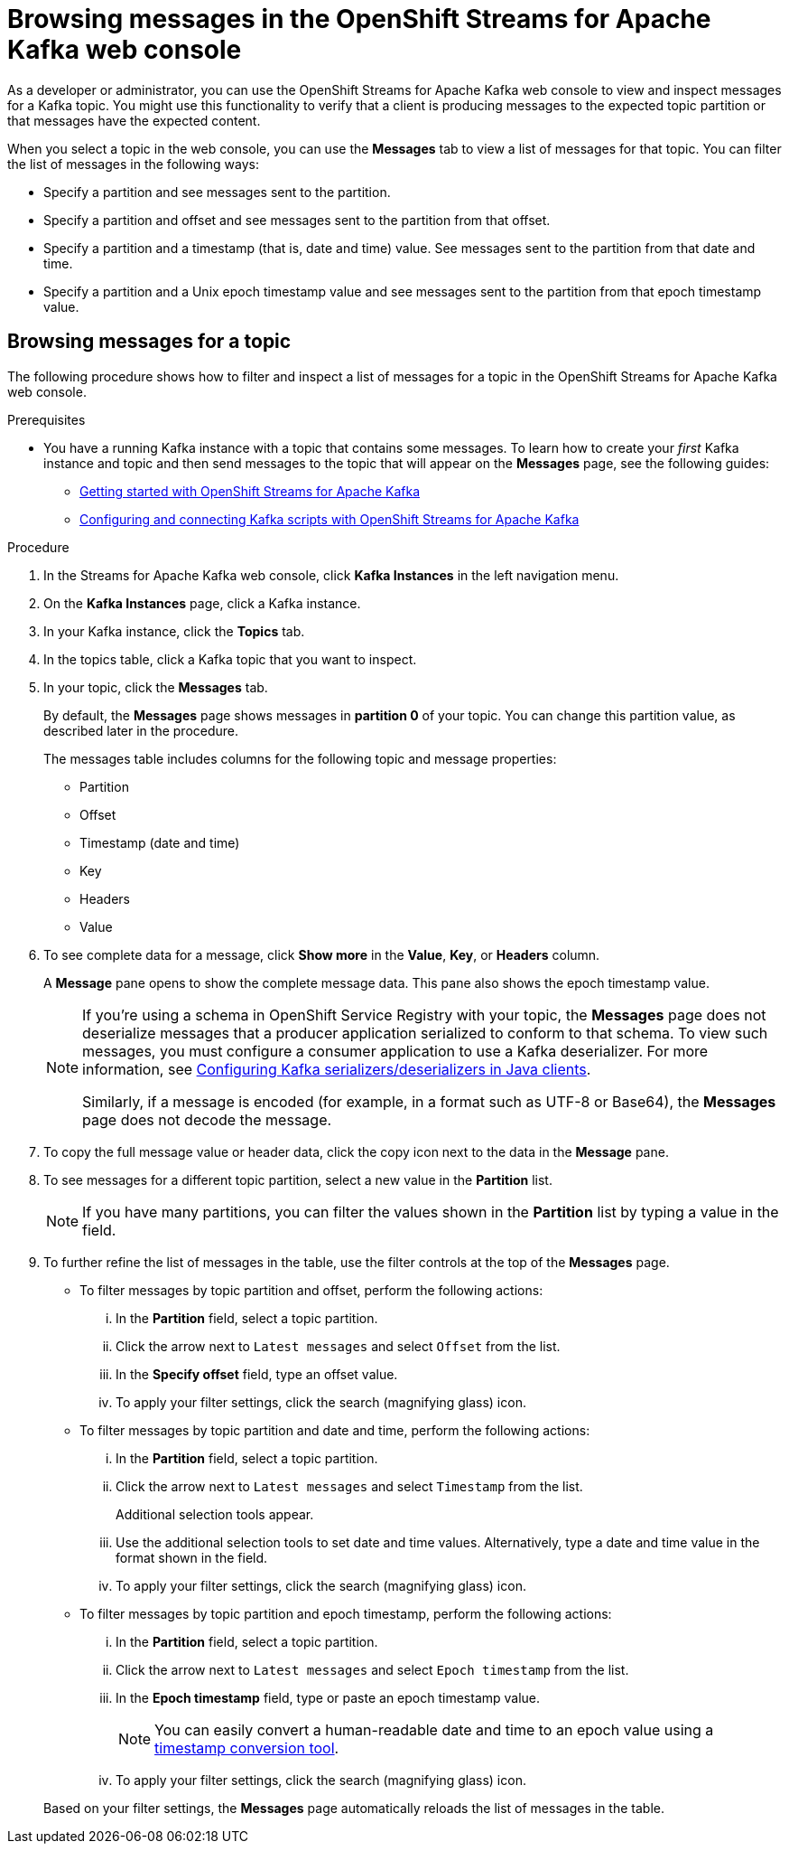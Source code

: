 ////
START GENERATED ATTRIBUTES
WARNING: This content is generated by running npm --prefix .build run generate:attributes
////

//All OpenShift Application Services
:org-name: Application Services
:product-long-rhoas: OpenShift Application Services
:product-rhoas: OpenShift Application Services
:community:
:imagesdir: ./images
:property-file-name: app-services.properties
:samples-git-repo: https://github.com/redhat-developer/app-services-guides
:base-url: https://github.com/redhat-developer/app-services-guides/tree/main/docs/
:sso-token-url: https://sso.redhat.com/auth/realms/redhat-external/protocol/openid-connect/token
:cloud-console-url: https://console.redhat.com/
:service-accounts-url: https://console.redhat.com/application-services/service-accounts
:rh-sso-url: https://sso.redhat.com

//OpenShift
:openshift: OpenShift
:osd-name: OpenShift Dedicated
:osd-name-short: OpenShift Dedicated
:rosa-name: OpenShift Service for AWS
:rosa-name-short: OpenShift Service for AWS

//OpenShift Application Services CLI
:base-url-cli: https://github.com/redhat-developer/app-services-cli/tree/main/docs/
:command-ref-url-cli: commands
:installation-guide-url-cli: rhoas/rhoas-cli-installation/README.adoc
:service-contexts-url-cli: rhoas/rhoas-service-contexts/README.adoc

//OpenShift Streams for Apache Kafka
:product-long-kafka: OpenShift Streams for Apache Kafka
:product-kafka: Streams for Apache Kafka
:product-version-kafka: 1
:service-url-kafka: https://console.redhat.com/application-services/streams/
:getting-started-url-kafka: kafka/getting-started-kafka/README.adoc
:kafka-bin-scripts-url-kafka: kafka/kafka-bin-scripts-kafka/README.adoc
:kafkacat-url-kafka: kafka/kcat-kafka/README.adoc
:quarkus-url-kafka: kafka/quarkus-kafka/README.adoc
:nodejs-url-kafka: kafka/nodejs-kafka/README.adoc
:getting-started-rhoas-cli-url-kafka: kafka/rhoas-cli-getting-started-kafka/README.adoc
:topic-config-url-kafka: kafka/topic-configuration-kafka/README.adoc
:consumer-config-url-kafka: kafka/consumer-configuration-kafka/README.adoc
:access-mgmt-url-kafka: kafka/access-mgmt-kafka/README.adoc
:metrics-monitoring-url-kafka: kafka/metrics-monitoring-kafka/README.adoc
:service-binding-url-kafka: kafka/service-binding-kafka/README.adoc
:message-browsing-url-kafka: kafka/message-browsing-kafka/README.adoc

//OpenShift Service Registry
:product-long-registry: OpenShift Service Registry
:product-registry: Service Registry
:registry: Service Registry
:product-version-registry: 1
:service-url-registry: https://console.redhat.com/application-services/service-registry/
:getting-started-url-registry: registry/getting-started-registry/README.adoc
:quarkus-url-registry: registry/quarkus-registry/README.adoc
:getting-started-rhoas-cli-url-registry: registry/rhoas-cli-getting-started-registry/README.adoc
:access-mgmt-url-registry: registry/access-mgmt-registry/README.adoc
:content-rules-registry: https://access.redhat.com/documentation/en-us/red_hat_openshift_service_registry/1/guide/9b0fdf14-f0d6-4d7f-8637-3ac9e2069817[Supported Service Registry content and rules]
:service-binding-url-registry: registry/service-binding-registry/README.adoc

//OpenShift Connectors
:connectors: Connectors
:product-long-connectors: OpenShift Connectors
:product-connectors: Connectors
:product-version-connectors: 1
:service-url-connectors: https://console.redhat.com/application-services/connectors
:getting-started-url-connectors: connectors/getting-started-connectors/README.adoc
:getting-started-rhoas-cli-url-connectors: connectors/rhoas-cli-getting-started-connectors/README.adoc

//OpenShift API Designer
:product-long-api-designer: OpenShift API Designer
:product-api-designer: API Designer
:product-version-api-designer: 1
:service-url-api-designer: https://console.redhat.com/application-services/api-designer/
:getting-started-url-api-designer: api-designer/getting-started-api-designer/README.adoc

//OpenShift API Management
:product-long-api-management: OpenShift API Management
:product-api-management: API Management
:product-version-api-management: 1
:service-url-api-management: https://console.redhat.com/application-services/api-management/

////
END GENERATED ATTRIBUTES
////

[id="chap-browsing-messages"]
= Browsing messages in the {product-long-kafka} web console
ifdef::context[:parent-context: {context}]
:context: browsing-messages

// Purpose statement for the assembly
[role="_abstract"]

As a developer or administrator, you can use the {product-long-kafka} web console to view and inspect messages for a Kafka topic. You might use this functionality to verify that a client is producing messages to the expected topic partition or that messages have the expected content.

When you select a topic in the web console, you can use the *Messages* tab to view a list of messages for that topic. You can filter the list of messages in the following ways:

* Specify a partition and see messages sent to the partition.
* Specify a partition and offset and see messages sent to the partition from that offset.
* Specify a partition and a timestamp (that is, date and time) value. See messages sent to the partition from that date and time.
* Specify a partition and a Unix epoch timestamp value and see messages sent to the partition from that epoch timestamp value.

//Additional line break to resolve mod docs generation error.

[id="proc-browsing-messages-for-a-topic_{context}"]
== Browsing messages for a topic

The following procedure shows how to filter and inspect a list of messages for a topic in the {product-long-kafka} web console.

.Prerequisites

* You have a running Kafka instance with a topic that contains some messages. To learn how to create your _first_ Kafka instance and topic and then send messages to the topic that will appear on the *Messages* page, see the following guides:
+
** {base-url}{getting-started-url-kafka}[Getting started with {product-long-kafka}^]
** {base-url}{kafka-bin-scripts-url-kafka}[Configuring and connecting Kafka scripts with {product-long-kafka}^]

.Procedure

. In the {product-kafka} web console, click *Kafka Instances* in the left navigation menu.
. On the *Kafka Instances* page, click a Kafka instance.
. In your Kafka instance, click the *Topics* tab.
. In the topics table, click a Kafka topic that you want to inspect.
. In your topic, click the *Messages* tab.
+
By default, the *Messages* page shows messages in *partition 0* of your topic. You can change this partition value, as described later in the procedure.
+
The messages table includes columns for the following topic and message properties:
+
--
* Partition
* Offset
* Timestamp (date and time)
* Key
* Headers
* Value
--

. To see complete data for a message, click *Show more* in the *Value*, *Key*, or *Headers* column.
+
A *Message* pane opens to show the complete message data. This pane also shows the epoch timestamp value.
+
[NOTE]
--
If you're using a schema in {product-long-registry} with your topic, the *Messages* page does not deserialize messages that a producer application serialized to conform to that schema. To view such messages, you must configure a consumer application to use a Kafka deserializer. For more information, see https://access.redhat.com/documentation/en-us/red_hat_integration/2021.q3/html-single/service_registry_user_guide/index#configuring-kafka-client-serdes[Configuring Kafka serializers/deserializers in Java clients^].

Similarly, if a message is encoded (for example, in a format such as UTF-8 or Base64), the *Messages* page does not decode the message.
--

. To copy the full message value or header data, click the copy icon next to the data in the *Message* pane.

. To see messages for a different topic partition, select a new value in the *Partition* list.
+
NOTE: If you have many partitions, you can filter the values shown in the *Partition* list by typing a value in the field.

. To further refine the list of messages in the table, use the filter controls at the top of the *Messages* page.
+
--
* To filter messages by topic partition and offset, perform the following actions:
... In the *Partition* field, select a topic partition.
... Click the arrow next to `Latest messages` and select `Offset` from the list.
... In the *Specify offset* field, type an offset value.
... To apply your filter settings, click the search (magnifying glass) icon.

* To filter messages by topic partition and date and time, perform the following actions:
... In the *Partition* field, select a topic partition.
... Click the arrow next to `Latest messages` and select `Timestamp` from the list.
+
Additional selection tools appear.
... Use the additional selection tools to set date and time values. Alternatively, type a date and time value in the format shown in the field.
... To apply your filter settings, click the search (magnifying glass) icon.

* To filter messages by topic partition and epoch timestamp, perform the following actions:
... In the *Partition* field, select a topic partition.
... Click the arrow next to `Latest messages` and select `Epoch timestamp` from the list.
... In the *Epoch timestamp* field, type or paste an epoch timestamp value.
+
NOTE: You can easily convert a human-readable date and time to an epoch value using a https://www.epochconverter.com/[timestamp conversion tool^].
... To apply your filter settings, click the search (magnifying glass) icon.

--
+
Based on your filter settings, the *Messages* page automatically reloads the list of messages in the table.


ifdef::parent-context[:context: {parent-context}]
ifndef::parent-context[:!context:]
